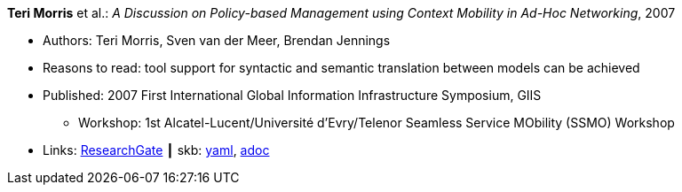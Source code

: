 //
// This file was generated by SKB-Dashboard, task 'lib-yaml2src'
// - on Tuesday November  6 at 20:44:43
// - skb-dashboard: https://www.github.com/vdmeer/skb-dashboard
//

*Teri Morris* et al.: _A Discussion on Policy-based Management using Context Mobility in Ad-Hoc Networking_, 2007

* Authors: Teri Morris, Sven van der Meer, Brendan Jennings
* Reasons to read: tool support for syntactic and semantic translation between models can be achieved
* Published: 2007 First International Global Information Infrastructure Symposium, GIIS
  ** Workshop: 1st Alcatel-Lucent/Université d'Evry/Telenor Seamless Service MObility (SSMO) Workshop
* Links:
      link:https://www.researchgate.net/publication/238687661_A_Discussion_on_Policy-based_Management_using_Context_Mobility_in_Ad-Hoc_Networking[ResearchGate]
    ┃ skb:
        https://github.com/vdmeer/skb/tree/master/data/library/inproceedings/2000/morris-2007-ssmo/morris-2007-ssmo.yaml[yaml],
        https://github.com/vdmeer/skb/tree/master/data/library/inproceedings/2000/morris-2007-ssmo/morris-2007-ssmo.adoc[adoc]

